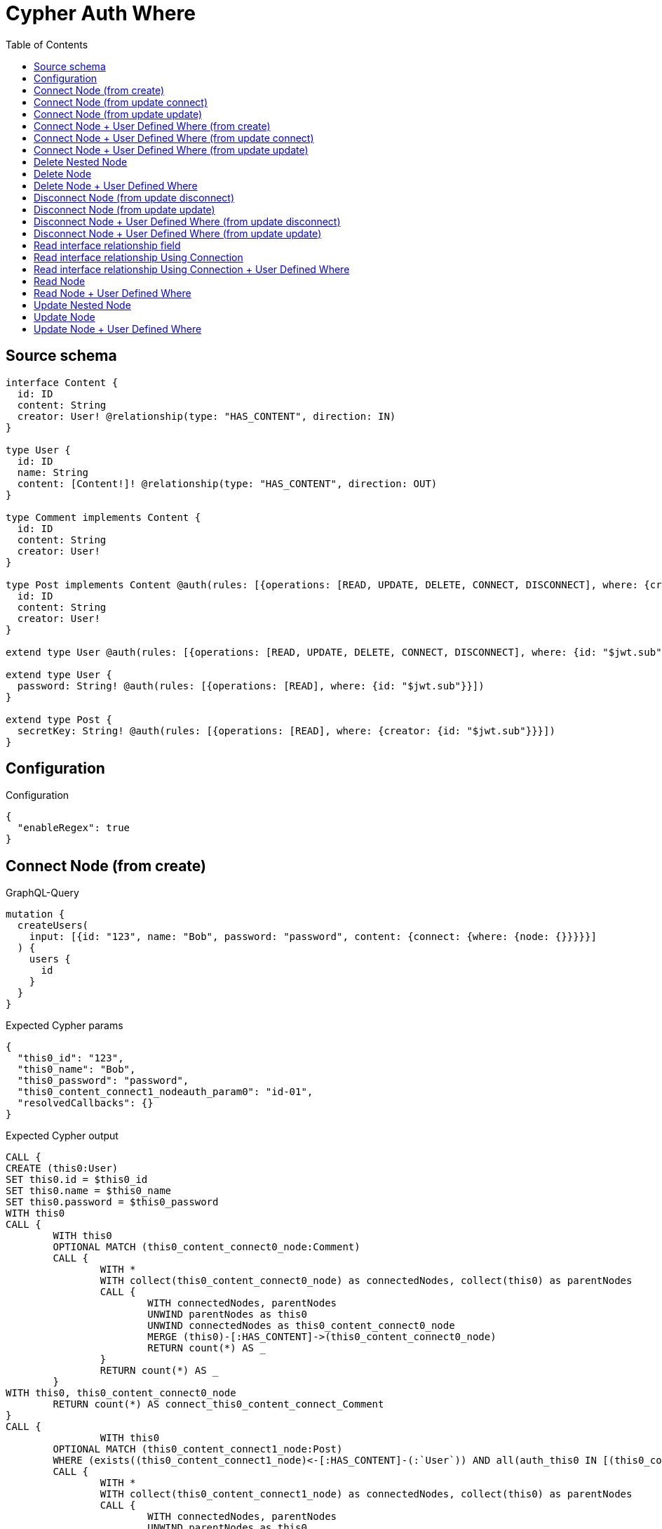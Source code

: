 :toc:

= Cypher Auth Where

== Source schema

[source,graphql,schema=true]
----
interface Content {
  id: ID
  content: String
  creator: User! @relationship(type: "HAS_CONTENT", direction: IN)
}

type User {
  id: ID
  name: String
  content: [Content!]! @relationship(type: "HAS_CONTENT", direction: OUT)
}

type Comment implements Content {
  id: ID
  content: String
  creator: User!
}

type Post implements Content @auth(rules: [{operations: [READ, UPDATE, DELETE, CONNECT, DISCONNECT], where: {creator: {id: "$jwt.sub"}}}]) {
  id: ID
  content: String
  creator: User!
}

extend type User @auth(rules: [{operations: [READ, UPDATE, DELETE, CONNECT, DISCONNECT], where: {id: "$jwt.sub"}}])

extend type User {
  password: String! @auth(rules: [{operations: [READ], where: {id: "$jwt.sub"}}])
}

extend type Post {
  secretKey: String! @auth(rules: [{operations: [READ], where: {creator: {id: "$jwt.sub"}}}])
}
----

== Configuration

.Configuration
[source,json,schema-config=true]
----
{
  "enableRegex": true
}
----
== Connect Node (from create)

.GraphQL-Query
[source,graphql]
----
mutation {
  createUsers(
    input: [{id: "123", name: "Bob", password: "password", content: {connect: {where: {node: {}}}}}]
  ) {
    users {
      id
    }
  }
}
----

.Expected Cypher params
[source,json]
----
{
  "this0_id": "123",
  "this0_name": "Bob",
  "this0_password": "password",
  "this0_content_connect1_nodeauth_param0": "id-01",
  "resolvedCallbacks": {}
}
----

.Expected Cypher output
[source,cypher]
----
CALL {
CREATE (this0:User)
SET this0.id = $this0_id
SET this0.name = $this0_name
SET this0.password = $this0_password
WITH this0
CALL {
	WITH this0
	OPTIONAL MATCH (this0_content_connect0_node:Comment)
	CALL {
		WITH *
		WITH collect(this0_content_connect0_node) as connectedNodes, collect(this0) as parentNodes
		CALL {
			WITH connectedNodes, parentNodes
			UNWIND parentNodes as this0
			UNWIND connectedNodes as this0_content_connect0_node
			MERGE (this0)-[:HAS_CONTENT]->(this0_content_connect0_node)
			RETURN count(*) AS _
		}
		RETURN count(*) AS _
	}
WITH this0, this0_content_connect0_node
	RETURN count(*) AS connect_this0_content_connect_Comment
}
CALL {
		WITH this0
	OPTIONAL MATCH (this0_content_connect1_node:Post)
	WHERE (exists((this0_content_connect1_node)<-[:HAS_CONTENT]-(:`User`)) AND all(auth_this0 IN [(this0_content_connect1_node)<-[:HAS_CONTENT]-(auth_this0:`User`) | auth_this0] WHERE (auth_this0.id IS NOT NULL AND auth_this0.id = $this0_content_connect1_nodeauth_param0)))
	CALL {
		WITH *
		WITH collect(this0_content_connect1_node) as connectedNodes, collect(this0) as parentNodes
		CALL {
			WITH connectedNodes, parentNodes
			UNWIND parentNodes as this0
			UNWIND connectedNodes as this0_content_connect1_node
			MERGE (this0)-[:HAS_CONTENT]->(this0_content_connect1_node)
			RETURN count(*) AS _
		}
		RETURN count(*) AS _
	}
WITH this0, this0_content_connect1_node
	RETURN count(*) AS connect_this0_content_connect_Post
}
RETURN this0
}


RETURN [
this0 { .id }] AS data
----

'''

== Connect Node (from update connect)

.GraphQL-Query
[source,graphql]
----
mutation {
  updateUsers(connect: {content: {where: {node: {}}}}) {
    users {
      id
    }
  }
}
----

.Expected Cypher params
[source,json]
----
{
  "auth_param0": "id-01",
  "thisauth_param0": "id-01",
  "this_connect_content1_nodeauth_param0": "id-01",
  "resolvedCallbacks": {}
}
----

.Expected Cypher output
[source,cypher]
----
MATCH (this:`User`)
WHERE (this.id IS NOT NULL AND this.id = $auth_param0)
WITH this
WHERE (this.id IS NOT NULL AND this.id = $thisauth_param0)
WITH this
CALL {
	WITH this
	OPTIONAL MATCH (this_connect_content0_node:Comment)
	CALL {
		WITH *
		WITH collect(this_connect_content0_node) as connectedNodes, collect(this) as parentNodes
		CALL {
			WITH connectedNodes, parentNodes
			UNWIND parentNodes as this
			UNWIND connectedNodes as this_connect_content0_node
			MERGE (this)-[:HAS_CONTENT]->(this_connect_content0_node)
			RETURN count(*) AS _
		}
		RETURN count(*) AS _
	}
WITH this, this_connect_content0_node
	RETURN count(*) AS connect_this_connect_content_Comment
}
CALL {
		WITH this
	OPTIONAL MATCH (this_connect_content1_node:Post)
	WHERE (exists((this_connect_content1_node)<-[:HAS_CONTENT]-(:`User`)) AND all(auth_this0 IN [(this_connect_content1_node)<-[:HAS_CONTENT]-(auth_this0:`User`) | auth_this0] WHERE (auth_this0.id IS NOT NULL AND auth_this0.id = $this_connect_content1_nodeauth_param0)))
	CALL {
		WITH *
		WITH collect(this_connect_content1_node) as connectedNodes, collect(this) as parentNodes
		CALL {
			WITH connectedNodes, parentNodes
			UNWIND parentNodes as this
			UNWIND connectedNodes as this_connect_content1_node
			MERGE (this)-[:HAS_CONTENT]->(this_connect_content1_node)
			RETURN count(*) AS _
		}
		RETURN count(*) AS _
	}
WITH this, this_connect_content1_node
	RETURN count(*) AS connect_this_connect_content_Post
}
WITH *
RETURN collect(DISTINCT this { .id }) AS data
----

'''

== Connect Node (from update update)

.GraphQL-Query
[source,graphql]
----
mutation {
  updateUsers(update: {content: {connect: {where: {node: {}}}}}) {
    users {
      id
    }
  }
}
----

.Expected Cypher params
[source,json]
----
{
  "auth_param0": "id-01",
  "thisauth_param0": "id-01",
  "this_content0_connect0_nodeauth_param0": "id-01",
  "resolvedCallbacks": {}
}
----

.Expected Cypher output
[source,cypher]
----
MATCH (this:`User`)
WHERE (this.id IS NOT NULL AND this.id = $auth_param0)


WITH this
CALL {
	 WITH this
	
WITH this
WHERE (this.id IS NOT NULL AND this.id = $thisauth_param0)
WITH this
CALL {
	WITH this
	OPTIONAL MATCH (this_content0_connect0_node:Comment)
	CALL {
		WITH *
		WITH collect(this_content0_connect0_node) as connectedNodes, collect(this) as parentNodes
		CALL {
			WITH connectedNodes, parentNodes
			UNWIND parentNodes as this
			UNWIND connectedNodes as this_content0_connect0_node
			MERGE (this)-[:HAS_CONTENT]->(this_content0_connect0_node)
			RETURN count(*) AS _
		}
		RETURN count(*) AS _
	}
WITH this, this_content0_connect0_node
	RETURN count(*) AS connect_this_content0_connect_Comment
}
RETURN count(*) AS update_this_Comment
}

CALL {
	 WITH this
	WITH this
WHERE (this.id IS NOT NULL AND this.id = $thisauth_param0)
WITH this
CALL {
	WITH this
	OPTIONAL MATCH (this_content0_connect0_node:Post)
	WHERE (exists((this_content0_connect0_node)<-[:HAS_CONTENT]-(:`User`)) AND all(auth_this0 IN [(this_content0_connect0_node)<-[:HAS_CONTENT]-(auth_this0:`User`) | auth_this0] WHERE (auth_this0.id IS NOT NULL AND auth_this0.id = $this_content0_connect0_nodeauth_param0)))
	CALL {
		WITH *
		WITH collect(this_content0_connect0_node) as connectedNodes, collect(this) as parentNodes
		CALL {
			WITH connectedNodes, parentNodes
			UNWIND parentNodes as this
			UNWIND connectedNodes as this_content0_connect0_node
			MERGE (this)-[:HAS_CONTENT]->(this_content0_connect0_node)
			RETURN count(*) AS _
		}
		RETURN count(*) AS _
	}
WITH this, this_content0_connect0_node
	RETURN count(*) AS connect_this_content0_connect_Post
}
RETURN count(*) AS update_this_Post
}


RETURN collect(DISTINCT this { .id }) AS data
----

'''

== Connect Node + User Defined Where (from create)

.GraphQL-Query
[source,graphql]
----
mutation {
  createUsers(
    input: [{id: "123", name: "Bob", password: "password", content: {connect: {where: {node: {id: "post-id"}}}}}]
  ) {
    users {
      id
    }
  }
}
----

.Expected Cypher params
[source,json]
----
{
  "this0_id": "123",
  "this0_name": "Bob",
  "this0_password": "password",
  "this0_content_connect0_node_param0": "post-id",
  "this0_content_connect1_node_param0": "post-id",
  "this0_content_connect1_nodeauth_param0": "id-01",
  "resolvedCallbacks": {}
}
----

.Expected Cypher output
[source,cypher]
----
CALL {
CREATE (this0:User)
SET this0.id = $this0_id
SET this0.name = $this0_name
SET this0.password = $this0_password
WITH this0
CALL {
	WITH this0
	OPTIONAL MATCH (this0_content_connect0_node:Comment)
	WHERE this0_content_connect0_node.id = $this0_content_connect0_node_param0
	CALL {
		WITH *
		WITH collect(this0_content_connect0_node) as connectedNodes, collect(this0) as parentNodes
		CALL {
			WITH connectedNodes, parentNodes
			UNWIND parentNodes as this0
			UNWIND connectedNodes as this0_content_connect0_node
			MERGE (this0)-[:HAS_CONTENT]->(this0_content_connect0_node)
			RETURN count(*) AS _
		}
		RETURN count(*) AS _
	}
WITH this0, this0_content_connect0_node
	RETURN count(*) AS connect_this0_content_connect_Comment
}
CALL {
		WITH this0
	OPTIONAL MATCH (this0_content_connect1_node:Post)
	WHERE this0_content_connect1_node.id = $this0_content_connect1_node_param0 AND (exists((this0_content_connect1_node)<-[:HAS_CONTENT]-(:`User`)) AND all(auth_this0 IN [(this0_content_connect1_node)<-[:HAS_CONTENT]-(auth_this0:`User`) | auth_this0] WHERE (auth_this0.id IS NOT NULL AND auth_this0.id = $this0_content_connect1_nodeauth_param0)))
	CALL {
		WITH *
		WITH collect(this0_content_connect1_node) as connectedNodes, collect(this0) as parentNodes
		CALL {
			WITH connectedNodes, parentNodes
			UNWIND parentNodes as this0
			UNWIND connectedNodes as this0_content_connect1_node
			MERGE (this0)-[:HAS_CONTENT]->(this0_content_connect1_node)
			RETURN count(*) AS _
		}
		RETURN count(*) AS _
	}
WITH this0, this0_content_connect1_node
	RETURN count(*) AS connect_this0_content_connect_Post
}
RETURN this0
}


RETURN [
this0 { .id }] AS data
----

'''

== Connect Node + User Defined Where (from update connect)

.GraphQL-Query
[source,graphql]
----
mutation {
  updateUsers(connect: {content: {where: {node: {id: "some-id"}}}}) {
    users {
      id
    }
  }
}
----

.Expected Cypher params
[source,json]
----
{
  "auth_param0": "id-01",
  "thisauth_param0": "id-01",
  "this_connect_content0_node_param0": "some-id",
  "this_connect_content1_node_param0": "some-id",
  "this_connect_content1_nodeauth_param0": "id-01",
  "resolvedCallbacks": {}
}
----

.Expected Cypher output
[source,cypher]
----
MATCH (this:`User`)
WHERE (this.id IS NOT NULL AND this.id = $auth_param0)
WITH this
WHERE (this.id IS NOT NULL AND this.id = $thisauth_param0)
WITH this
CALL {
	WITH this
	OPTIONAL MATCH (this_connect_content0_node:Comment)
	WHERE this_connect_content0_node.id = $this_connect_content0_node_param0
	CALL {
		WITH *
		WITH collect(this_connect_content0_node) as connectedNodes, collect(this) as parentNodes
		CALL {
			WITH connectedNodes, parentNodes
			UNWIND parentNodes as this
			UNWIND connectedNodes as this_connect_content0_node
			MERGE (this)-[:HAS_CONTENT]->(this_connect_content0_node)
			RETURN count(*) AS _
		}
		RETURN count(*) AS _
	}
WITH this, this_connect_content0_node
	RETURN count(*) AS connect_this_connect_content_Comment
}
CALL {
		WITH this
	OPTIONAL MATCH (this_connect_content1_node:Post)
	WHERE this_connect_content1_node.id = $this_connect_content1_node_param0 AND (exists((this_connect_content1_node)<-[:HAS_CONTENT]-(:`User`)) AND all(auth_this0 IN [(this_connect_content1_node)<-[:HAS_CONTENT]-(auth_this0:`User`) | auth_this0] WHERE (auth_this0.id IS NOT NULL AND auth_this0.id = $this_connect_content1_nodeauth_param0)))
	CALL {
		WITH *
		WITH collect(this_connect_content1_node) as connectedNodes, collect(this) as parentNodes
		CALL {
			WITH connectedNodes, parentNodes
			UNWIND parentNodes as this
			UNWIND connectedNodes as this_connect_content1_node
			MERGE (this)-[:HAS_CONTENT]->(this_connect_content1_node)
			RETURN count(*) AS _
		}
		RETURN count(*) AS _
	}
WITH this, this_connect_content1_node
	RETURN count(*) AS connect_this_connect_content_Post
}
WITH *
RETURN collect(DISTINCT this { .id }) AS data
----

'''

== Connect Node + User Defined Where (from update update)

.GraphQL-Query
[source,graphql]
----
mutation {
  updateUsers(update: {content: {connect: {where: {node: {id: "new-id"}}}}}) {
    users {
      id
    }
  }
}
----

.Expected Cypher params
[source,json]
----
{
  "auth_param0": "id-01",
  "thisauth_param0": "id-01",
  "this_content0_connect0_node_param0": "new-id",
  "this_content0_connect0_nodeauth_param0": "id-01",
  "resolvedCallbacks": {}
}
----

.Expected Cypher output
[source,cypher]
----
MATCH (this:`User`)
WHERE (this.id IS NOT NULL AND this.id = $auth_param0)


WITH this
CALL {
	 WITH this
	
WITH this
WHERE (this.id IS NOT NULL AND this.id = $thisauth_param0)
WITH this
CALL {
	WITH this
	OPTIONAL MATCH (this_content0_connect0_node:Comment)
	WHERE this_content0_connect0_node.id = $this_content0_connect0_node_param0
	CALL {
		WITH *
		WITH collect(this_content0_connect0_node) as connectedNodes, collect(this) as parentNodes
		CALL {
			WITH connectedNodes, parentNodes
			UNWIND parentNodes as this
			UNWIND connectedNodes as this_content0_connect0_node
			MERGE (this)-[:HAS_CONTENT]->(this_content0_connect0_node)
			RETURN count(*) AS _
		}
		RETURN count(*) AS _
	}
WITH this, this_content0_connect0_node
	RETURN count(*) AS connect_this_content0_connect_Comment
}
RETURN count(*) AS update_this_Comment
}

CALL {
	 WITH this
	WITH this
WHERE (this.id IS NOT NULL AND this.id = $thisauth_param0)
WITH this
CALL {
	WITH this
	OPTIONAL MATCH (this_content0_connect0_node:Post)
	WHERE this_content0_connect0_node.id = $this_content0_connect0_node_param0 AND (exists((this_content0_connect0_node)<-[:HAS_CONTENT]-(:`User`)) AND all(auth_this0 IN [(this_content0_connect0_node)<-[:HAS_CONTENT]-(auth_this0:`User`) | auth_this0] WHERE (auth_this0.id IS NOT NULL AND auth_this0.id = $this_content0_connect0_nodeauth_param0)))
	CALL {
		WITH *
		WITH collect(this_content0_connect0_node) as connectedNodes, collect(this) as parentNodes
		CALL {
			WITH connectedNodes, parentNodes
			UNWIND parentNodes as this
			UNWIND connectedNodes as this_content0_connect0_node
			MERGE (this)-[:HAS_CONTENT]->(this_content0_connect0_node)
			RETURN count(*) AS _
		}
		RETURN count(*) AS _
	}
WITH this, this_content0_connect0_node
	RETURN count(*) AS connect_this_content0_connect_Post
}
RETURN count(*) AS update_this_Post
}


RETURN collect(DISTINCT this { .id }) AS data
----

'''

== Delete Nested Node

.GraphQL-Query
[source,graphql]
----
mutation {
  deleteUsers(delete: {content: {where: {}}}) {
    nodesDeleted
  }
}
----

.Expected Cypher params
[source,json]
----
{
  "auth_param0": "id-01",
  "this_content_Post0auth_param0": "id-01"
}
----

.Expected Cypher output
[source,cypher]
----
MATCH (this:`User`)
WHERE (this.id IS NOT NULL AND this.id = $auth_param0)
WITH this
OPTIONAL MATCH (this)-[this_content_Comment0_relationship:HAS_CONTENT]->(this_content_Comment0:Comment)
WITH this, collect(DISTINCT this_content_Comment0) AS this_content_Comment0_to_delete
CALL {
	WITH this_content_Comment0_to_delete
	UNWIND this_content_Comment0_to_delete AS x
	DETACH DELETE x
	RETURN count(*) AS _
}
WITH this
OPTIONAL MATCH (this)-[this_content_Post0_relationship:HAS_CONTENT]->(this_content_Post0:Post)
WHERE (exists((this_content_Post0)<-[:HAS_CONTENT]-(:`User`)) AND all(auth_this0 IN [(this_content_Post0)<-[:HAS_CONTENT]-(auth_this0:`User`) | auth_this0] WHERE (auth_this0.id IS NOT NULL AND auth_this0.id = $this_content_Post0auth_param0)))
WITH this, collect(DISTINCT this_content_Post0) AS this_content_Post0_to_delete
CALL {
	WITH this_content_Post0_to_delete
	UNWIND this_content_Post0_to_delete AS x
	DETACH DELETE x
	RETURN count(*) AS _
}
DETACH DELETE this
----

'''

== Delete Node

.GraphQL-Query
[source,graphql]
----
mutation {
  deletePosts {
    nodesDeleted
  }
}
----

.Expected Cypher params
[source,json]
----
{
  "auth_param0": "id-01"
}
----

.Expected Cypher output
[source,cypher]
----
MATCH (this:`Post`)
WHERE (exists((this)<-[:HAS_CONTENT]-(:`User`)) AND all(auth_this0 IN [(this)<-[:HAS_CONTENT]-(auth_this0:`User`) | auth_this0] WHERE (auth_this0.id IS NOT NULL AND auth_this0.id = $auth_param0)))
DETACH DELETE this
----

'''

== Delete Node + User Defined Where

.GraphQL-Query
[source,graphql]
----
mutation {
  deletePosts(where: {content: "Bob"}) {
    nodesDeleted
  }
}
----

.Expected Cypher params
[source,json]
----
{
  "param0": "Bob",
  "auth_param0": "id-01"
}
----

.Expected Cypher output
[source,cypher]
----
MATCH (this:`Post`)
WHERE (this.content = $param0 AND (exists((this)<-[:HAS_CONTENT]-(:`User`)) AND all(auth_this0 IN [(this)<-[:HAS_CONTENT]-(auth_this0:`User`) | auth_this0] WHERE (auth_this0.id IS NOT NULL AND auth_this0.id = $auth_param0))))
DETACH DELETE this
----

'''

== Disconnect Node (from update disconnect)

.GraphQL-Query
[source,graphql]
----
mutation {
  updateUsers(disconnect: {content: {where: {}}}) {
    users {
      id
    }
  }
}
----

.Expected Cypher params
[source,json]
----
{
  "auth_param0": "id-01",
  "thisauth_param0": "id-01",
  "this_disconnect_content0auth_param0": "id-01",
  "updateUsers": {
    "args": {
      "disconnect": {
        "content": [
          {
            "where": {}
          }
        ]
      }
    }
  },
  "resolvedCallbacks": {}
}
----

.Expected Cypher output
[source,cypher]
----
MATCH (this:`User`)
WHERE (this.id IS NOT NULL AND this.id = $auth_param0)
WITH this
WHERE (this.id IS NOT NULL AND this.id = $thisauth_param0)
WITH this
CALL {
WITH this
OPTIONAL MATCH (this)-[this_disconnect_content0_rel:HAS_CONTENT]->(this_disconnect_content0:Comment)
CALL {
	WITH this_disconnect_content0, this_disconnect_content0_rel, this
	WITH collect(this_disconnect_content0) as this_disconnect_content0, this_disconnect_content0_rel, this
	UNWIND this_disconnect_content0 as x
	DELETE this_disconnect_content0_rel
	RETURN count(*) AS _
}
RETURN count(*) AS disconnect_this_disconnect_content_Comment
}
CALL {
	WITH this
OPTIONAL MATCH (this)-[this_disconnect_content0_rel:HAS_CONTENT]->(this_disconnect_content0:Post)
WHERE (exists((this_disconnect_content0)<-[:HAS_CONTENT]-(:`User`)) AND all(auth_this0 IN [(this_disconnect_content0)<-[:HAS_CONTENT]-(auth_this0:`User`) | auth_this0] WHERE (auth_this0.id IS NOT NULL AND auth_this0.id = $this_disconnect_content0auth_param0)))
CALL {
	WITH this_disconnect_content0, this_disconnect_content0_rel, this
	WITH collect(this_disconnect_content0) as this_disconnect_content0, this_disconnect_content0_rel, this
	UNWIND this_disconnect_content0 as x
	DELETE this_disconnect_content0_rel
	RETURN count(*) AS _
}
RETURN count(*) AS disconnect_this_disconnect_content_Post
}
WITH *
RETURN collect(DISTINCT this { .id }) AS data
----

'''

== Disconnect Node (from update update)

.GraphQL-Query
[source,graphql]
----
mutation {
  updateUsers(update: {content: {disconnect: {where: {}}}}) {
    users {
      id
    }
  }
}
----

.Expected Cypher params
[source,json]
----
{
  "auth_param0": "id-01",
  "thisauth_param0": "id-01",
  "this_content0_disconnect0auth_param0": "id-01",
  "resolvedCallbacks": {}
}
----

.Expected Cypher output
[source,cypher]
----
MATCH (this:`User`)
WHERE (this.id IS NOT NULL AND this.id = $auth_param0)


WITH this
CALL {
	 WITH this
	
WITH this
WHERE (this.id IS NOT NULL AND this.id = $thisauth_param0)
WITH this
CALL {
WITH this
OPTIONAL MATCH (this)-[this_content0_disconnect0_rel:HAS_CONTENT]->(this_content0_disconnect0:Comment)
CALL {
	WITH this_content0_disconnect0, this_content0_disconnect0_rel, this
	WITH collect(this_content0_disconnect0) as this_content0_disconnect0, this_content0_disconnect0_rel, this
	UNWIND this_content0_disconnect0 as x
	DELETE this_content0_disconnect0_rel
	RETURN count(*) AS _
}
RETURN count(*) AS disconnect_this_content0_disconnect_Comment
}
RETURN count(*) AS update_this_Comment
}

CALL {
	 WITH this
	WITH this
WHERE (this.id IS NOT NULL AND this.id = $thisauth_param0)
WITH this
CALL {
WITH this
OPTIONAL MATCH (this)-[this_content0_disconnect0_rel:HAS_CONTENT]->(this_content0_disconnect0:Post)
WHERE (exists((this_content0_disconnect0)<-[:HAS_CONTENT]-(:`User`)) AND all(auth_this0 IN [(this_content0_disconnect0)<-[:HAS_CONTENT]-(auth_this0:`User`) | auth_this0] WHERE (auth_this0.id IS NOT NULL AND auth_this0.id = $this_content0_disconnect0auth_param0)))
CALL {
	WITH this_content0_disconnect0, this_content0_disconnect0_rel, this
	WITH collect(this_content0_disconnect0) as this_content0_disconnect0, this_content0_disconnect0_rel, this
	UNWIND this_content0_disconnect0 as x
	DELETE this_content0_disconnect0_rel
	RETURN count(*) AS _
}
RETURN count(*) AS disconnect_this_content0_disconnect_Post
}
RETURN count(*) AS update_this_Post
}


RETURN collect(DISTINCT this { .id }) AS data
----

'''

== Disconnect Node + User Defined Where (from update disconnect)

.GraphQL-Query
[source,graphql]
----
mutation {
  updateUsers(disconnect: {content: {where: {node: {id: "some-id"}}}}) {
    users {
      id
    }
  }
}
----

.Expected Cypher params
[source,json]
----
{
  "auth_param0": "id-01",
  "thisauth_param0": "id-01",
  "updateUsers_args_disconnect_content0_where_Commentparam0": "some-id",
  "updateUsers_args_disconnect_content0_where_Postparam0": "some-id",
  "this_disconnect_content0auth_param0": "id-01",
  "updateUsers": {
    "args": {
      "disconnect": {
        "content": [
          {
            "where": {
              "node": {
                "id": "some-id"
              }
            }
          }
        ]
      }
    }
  },
  "resolvedCallbacks": {}
}
----

.Expected Cypher output
[source,cypher]
----
MATCH (this:`User`)
WHERE (this.id IS NOT NULL AND this.id = $auth_param0)
WITH this
WHERE (this.id IS NOT NULL AND this.id = $thisauth_param0)
WITH this
CALL {
WITH this
OPTIONAL MATCH (this)-[this_disconnect_content0_rel:HAS_CONTENT]->(this_disconnect_content0:Comment)
WHERE this_disconnect_content0.id = $updateUsers_args_disconnect_content0_where_Commentparam0
CALL {
	WITH this_disconnect_content0, this_disconnect_content0_rel, this
	WITH collect(this_disconnect_content0) as this_disconnect_content0, this_disconnect_content0_rel, this
	UNWIND this_disconnect_content0 as x
	DELETE this_disconnect_content0_rel
	RETURN count(*) AS _
}
RETURN count(*) AS disconnect_this_disconnect_content_Comment
}
CALL {
	WITH this
OPTIONAL MATCH (this)-[this_disconnect_content0_rel:HAS_CONTENT]->(this_disconnect_content0:Post)
WHERE this_disconnect_content0.id = $updateUsers_args_disconnect_content0_where_Postparam0 AND (exists((this_disconnect_content0)<-[:HAS_CONTENT]-(:`User`)) AND all(auth_this0 IN [(this_disconnect_content0)<-[:HAS_CONTENT]-(auth_this0:`User`) | auth_this0] WHERE (auth_this0.id IS NOT NULL AND auth_this0.id = $this_disconnect_content0auth_param0)))
CALL {
	WITH this_disconnect_content0, this_disconnect_content0_rel, this
	WITH collect(this_disconnect_content0) as this_disconnect_content0, this_disconnect_content0_rel, this
	UNWIND this_disconnect_content0 as x
	DELETE this_disconnect_content0_rel
	RETURN count(*) AS _
}
RETURN count(*) AS disconnect_this_disconnect_content_Post
}
WITH *
RETURN collect(DISTINCT this { .id }) AS data
----

'''

== Disconnect Node + User Defined Where (from update update)

.GraphQL-Query
[source,graphql]
----
mutation {
  updateUsers(update: {content: [{disconnect: {where: {node: {id: "new-id"}}}}]}) {
    users {
      id
    }
  }
}
----

.Expected Cypher params
[source,json]
----
{
  "auth_param0": "id-01",
  "thisauth_param0": "id-01",
  "updateUsers_args_update_content0_disconnect0_where_Commentparam0": "new-id",
  "updateUsers_args_update_content0_disconnect0_where_Postparam0": "new-id",
  "this_content0_disconnect0auth_param0": "id-01",
  "updateUsers": {
    "args": {
      "update": {
        "content": [
          {
            "disconnect": [
              {
                "where": {
                  "node": {
                    "id": "new-id"
                  }
                }
              }
            ]
          }
        ]
      }
    }
  },
  "resolvedCallbacks": {}
}
----

.Expected Cypher output
[source,cypher]
----
MATCH (this:`User`)
WHERE (this.id IS NOT NULL AND this.id = $auth_param0)


WITH this
CALL {
	 WITH this
	
WITH this
WHERE (this.id IS NOT NULL AND this.id = $thisauth_param0)
WITH this
CALL {
WITH this
OPTIONAL MATCH (this)-[this_content0_disconnect0_rel:HAS_CONTENT]->(this_content0_disconnect0:Comment)
WHERE this_content0_disconnect0.id = $updateUsers_args_update_content0_disconnect0_where_Commentparam0
CALL {
	WITH this_content0_disconnect0, this_content0_disconnect0_rel, this
	WITH collect(this_content0_disconnect0) as this_content0_disconnect0, this_content0_disconnect0_rel, this
	UNWIND this_content0_disconnect0 as x
	DELETE this_content0_disconnect0_rel
	RETURN count(*) AS _
}
RETURN count(*) AS disconnect_this_content0_disconnect_Comment
}
RETURN count(*) AS update_this_Comment
}

CALL {
	 WITH this
	WITH this
WHERE (this.id IS NOT NULL AND this.id = $thisauth_param0)
WITH this
CALL {
WITH this
OPTIONAL MATCH (this)-[this_content0_disconnect0_rel:HAS_CONTENT]->(this_content0_disconnect0:Post)
WHERE this_content0_disconnect0.id = $updateUsers_args_update_content0_disconnect0_where_Postparam0 AND (exists((this_content0_disconnect0)<-[:HAS_CONTENT]-(:`User`)) AND all(auth_this0 IN [(this_content0_disconnect0)<-[:HAS_CONTENT]-(auth_this0:`User`) | auth_this0] WHERE (auth_this0.id IS NOT NULL AND auth_this0.id = $this_content0_disconnect0auth_param0)))
CALL {
	WITH this_content0_disconnect0, this_content0_disconnect0_rel, this
	WITH collect(this_content0_disconnect0) as this_content0_disconnect0, this_content0_disconnect0_rel, this
	UNWIND this_content0_disconnect0 as x
	DELETE this_content0_disconnect0_rel
	RETURN count(*) AS _
}
RETURN count(*) AS disconnect_this_content0_disconnect_Post
}
RETURN count(*) AS update_this_Post
}


RETURN collect(DISTINCT this { .id }) AS data
----

'''

== Read interface relationship field

.GraphQL-Query
[source,graphql]
----
{
  users {
    id
    content {
      ... on Post {
        id
      }
    }
  }
}
----

.Expected Cypher params
[source,json]
----
{
  "auth_param0": "id-01",
  "param1": "id-01"
}
----

.Expected Cypher output
[source,cypher]
----
MATCH (this:`User`)
WHERE (this.id IS NOT NULL AND this.id = $auth_param0)

WITH *
CALL {
WITH *
CALL {
    WITH this
    MATCH (this)-[this0:HAS_CONTENT]->(this_Comment:`Comment`)
    
    RETURN { __resolveType: "Comment" } AS this_content
    UNION
    WITH this
    MATCH (this)-[this1:HAS_CONTENT]->(this_Post:`Post`)
    WHERE (exists((this_Post)<-[:HAS_CONTENT]-(:`User`)) AND all(this2 IN [(this_Post)<-[:HAS_CONTENT]-(this2:`User`) | this2] WHERE (this2.id IS NOT NULL AND this2.id = $param1)))
    
    RETURN { __resolveType: "Post", id: this_Post.id } AS this_content
}
RETURN collect(this_content) AS this_content
}
RETURN this { .id, content: this_content } AS this
----

'''

== Read interface relationship Using Connection

.GraphQL-Query
[source,graphql]
----
{
  users {
    id
    contentConnection {
      edges {
        node {
          ... on Post {
            id
          }
        }
      }
    }
  }
}
----

.Expected Cypher params
[source,json]
----
{
  "auth_param0": "id-01",
  "this_connection_contentConnectionparam0": "id-01"
}
----

.Expected Cypher output
[source,cypher]
----
MATCH (this:`User`)
WHERE (this.id IS NOT NULL AND this.id = $auth_param0)

CALL {
    WITH this
    CALL {
        WITH this
        MATCH (this)-[this_connection_contentConnectionthis0:HAS_CONTENT]->(this_Comment:`Comment`)
        WITH { node: { __resolveType: "Comment" } } AS edge
        RETURN edge
        UNION
        WITH this
        MATCH (this)-[this_connection_contentConnectionthis1:HAS_CONTENT]->(this_Post:`Post`)
        WHERE (exists((this_Post)<-[:HAS_CONTENT]-(:`User`)) AND all(this_connection_contentConnectionthis2 IN [(this_Post)<-[:HAS_CONTENT]-(this_connection_contentConnectionthis2:`User`) | this_connection_contentConnectionthis2] WHERE (this_connection_contentConnectionthis2.id IS NOT NULL AND this_connection_contentConnectionthis2.id = $this_connection_contentConnectionparam0)))
        WITH { node: { __resolveType: "Post", id: this_Post.id } } AS edge
        RETURN edge
    }
    WITH collect(edge) AS edges
    WITH edges, size(edges) AS totalCount
    RETURN { edges: edges, totalCount: totalCount } AS this_contentConnection
}
RETURN this { .id, contentConnection: this_contentConnection } AS this
----

'''

== Read interface relationship Using Connection + User Defined Where

.GraphQL-Query
[source,graphql]
----
{
  users {
    id
    contentConnection(where: {node: {id: "some-id"}}) {
      edges {
        node {
          ... on Post {
            id
          }
        }
      }
    }
  }
}
----

.Expected Cypher params
[source,json]
----
{
  "auth_param0": "id-01",
  "this_connection_contentConnectionparam0": "some-id",
  "this_connection_contentConnectionparam1": "some-id",
  "this_connection_contentConnectionparam2": "id-01"
}
----

.Expected Cypher output
[source,cypher]
----
MATCH (this:`User`)
WHERE (this.id IS NOT NULL AND this.id = $auth_param0)

CALL {
    WITH this
    CALL {
        WITH this
        MATCH (this)-[this_connection_contentConnectionthis0:HAS_CONTENT]->(this_Comment:`Comment`)
        WHERE this_Comment.id = $this_connection_contentConnectionparam0
        WITH { node: { __resolveType: "Comment" } } AS edge
        RETURN edge
        UNION
        WITH this
        MATCH (this)-[this_connection_contentConnectionthis1:HAS_CONTENT]->(this_Post:`Post`)
        WHERE (this_Post.id = $this_connection_contentConnectionparam1 AND (exists((this_Post)<-[:HAS_CONTENT]-(:`User`)) AND all(this_connection_contentConnectionthis2 IN [(this_Post)<-[:HAS_CONTENT]-(this_connection_contentConnectionthis2:`User`) | this_connection_contentConnectionthis2] WHERE (this_connection_contentConnectionthis2.id IS NOT NULL AND this_connection_contentConnectionthis2.id = $this_connection_contentConnectionparam2))))
        WITH { node: { __resolveType: "Post", id: this_Post.id } } AS edge
        RETURN edge
    }
    WITH collect(edge) AS edges
    WITH edges, size(edges) AS totalCount
    RETURN { edges: edges, totalCount: totalCount } AS this_contentConnection
}
RETURN this { .id, contentConnection: this_contentConnection } AS this
----

'''

== Read Node

.GraphQL-Query
[source,graphql]
----
{
  posts {
    id
  }
}
----

.Expected Cypher params
[source,json]
----
{
  "auth_param0": "id-01"
}
----

.Expected Cypher output
[source,cypher]
----
MATCH (this:`Post`)
WHERE (exists((this)<-[:HAS_CONTENT]-(:`User`)) AND all(auth_this0 IN [(this)<-[:HAS_CONTENT]-(auth_this0:`User`) | auth_this0] WHERE (auth_this0.id IS NOT NULL AND auth_this0.id = $auth_param0)))


RETURN this { .id } AS this
----

'''

== Read Node + User Defined Where

.GraphQL-Query
[source,graphql]
----
{
  posts(where: {content: "bob"}) {
    id
  }
}
----

.Expected Cypher params
[source,json]
----
{
  "param0": "bob",
  "auth_param0": "id-01"
}
----

.Expected Cypher output
[source,cypher]
----
MATCH (this:`Post`)
WHERE (this.content = $param0 AND (exists((this)<-[:HAS_CONTENT]-(:`User`)) AND all(auth_this0 IN [(this)<-[:HAS_CONTENT]-(auth_this0:`User`) | auth_this0] WHERE (auth_this0.id IS NOT NULL AND auth_this0.id = $auth_param0))))


RETURN this { .id } AS this
----

'''

== Update Nested Node

.GraphQL-Query
[source,graphql]
----
mutation {
  updateUsers(update: {content: {update: {node: {id: "new-id"}}}}) {
    users {
      id
    }
  }
}
----

.Expected Cypher params
[source,json]
----
{
  "auth_param0": "id-01",
  "this_update_content0_id": "new-id",
  "auth": {
    "isAuthenticated": true,
    "roles": [
      "admin"
    ],
    "jwt": {
      "roles": [
        "admin"
      ],
      "sub": "id-01"
    }
  },
  "this_content0auth_param0": "id-01",
  "updateUsers": {
    "args": {
      "update": {
        "content": [
          {
            "update": {
              "node": {
                "id": "new-id"
              }
            }
          }
        ]
      }
    }
  },
  "resolvedCallbacks": {}
}
----

.Expected Cypher output
[source,cypher]
----
MATCH (this:`User`)
WHERE (this.id IS NOT NULL AND this.id = $auth_param0)


WITH this
CALL {
	 WITH this
	
WITH this
OPTIONAL MATCH (this)-[this_has_content0_relationship:HAS_CONTENT]->(this_content0:Comment)
CALL apoc.do.when(this_content0 IS NOT NULL, "


SET this_content0.id = $this_update_content0_id

WITH this, this_content0
CALL {
	WITH this_content0
	MATCH (this_content0)<-[this_content0_creator_User_unique:HAS_CONTENT]-(:User)
	WITH count(this_content0_creator_User_unique) as c
	CALL apoc.util.validate(NOT (c = 1), '@neo4j/graphql/RELATIONSHIP-REQUIREDComment.creator required', [0])
	RETURN c AS this_content0_creator_User_unique_ignored
}
RETURN count(*) AS _
", "", {this:this, updateUsers: $updateUsers, this_content0:this_content0, auth:$auth,this_update_content0_id:$this_update_content0_id})
YIELD value AS _
RETURN count(*) AS update_this_Comment
}

CALL {
	 WITH this
	WITH this
OPTIONAL MATCH (this)-[this_has_content0_relationship:HAS_CONTENT]->(this_content0:Post)
WHERE (exists((this_content0)<-[:HAS_CONTENT]-(:`User`)) AND all(auth_this0 IN [(this_content0)<-[:HAS_CONTENT]-(auth_this0:`User`) | auth_this0] WHERE (auth_this0.id IS NOT NULL AND auth_this0.id = $this_content0auth_param0)))
CALL apoc.do.when(this_content0 IS NOT NULL, "


SET this_content0.id = $this_update_content0_id

WITH this, this_content0
CALL {
	WITH this_content0
	MATCH (this_content0)<-[this_content0_creator_User_unique:HAS_CONTENT]-(:User)
	WITH count(this_content0_creator_User_unique) as c
	CALL apoc.util.validate(NOT (c = 1), '@neo4j/graphql/RELATIONSHIP-REQUIREDPost.creator required', [0])
	RETURN c AS this_content0_creator_User_unique_ignored
}
RETURN count(*) AS _
", "", {this:this, updateUsers: $updateUsers, this_content0:this_content0, auth:$auth,this_update_content0_id:$this_update_content0_id})
YIELD value AS _
RETURN count(*) AS update_this_Post
}


RETURN collect(DISTINCT this { .id }) AS data
----

'''

== Update Node

.GraphQL-Query
[source,graphql]
----
mutation {
  updatePosts(update: {content: "Bob"}) {
    posts {
      id
    }
  }
}
----

.Expected Cypher params
[source,json]
----
{
  "auth_param0": "id-01",
  "this_update_content": "Bob",
  "resolvedCallbacks": {}
}
----

.Expected Cypher output
[source,cypher]
----
MATCH (this:`Post`)
WHERE (exists((this)<-[:HAS_CONTENT]-(:`User`)) AND all(auth_this0 IN [(this)<-[:HAS_CONTENT]-(auth_this0:`User`) | auth_this0] WHERE (auth_this0.id IS NOT NULL AND auth_this0.id = $auth_param0)))


SET this.content = $this_update_content

WITH this
CALL {
	WITH this
	MATCH (this)<-[this_creator_User_unique:HAS_CONTENT]-(:User)
	WITH count(this_creator_User_unique) as c
	CALL apoc.util.validate(NOT (c = 1), '@neo4j/graphql/RELATIONSHIP-REQUIREDPost.creator required', [0])
	RETURN c AS this_creator_User_unique_ignored
}
RETURN collect(DISTINCT this { .id }) AS data
----

'''

== Update Node + User Defined Where

.GraphQL-Query
[source,graphql]
----
mutation {
  updatePosts(where: {content: "bob"}, update: {content: "Bob"}) {
    posts {
      id
    }
  }
}
----

.Expected Cypher params
[source,json]
----
{
  "param0": "bob",
  "auth_param0": "id-01",
  "this_update_content": "Bob",
  "resolvedCallbacks": {}
}
----

.Expected Cypher output
[source,cypher]
----
MATCH (this:`Post`)
WHERE (this.content = $param0 AND (exists((this)<-[:HAS_CONTENT]-(:`User`)) AND all(auth_this0 IN [(this)<-[:HAS_CONTENT]-(auth_this0:`User`) | auth_this0] WHERE (auth_this0.id IS NOT NULL AND auth_this0.id = $auth_param0))))


SET this.content = $this_update_content

WITH this
CALL {
	WITH this
	MATCH (this)<-[this_creator_User_unique:HAS_CONTENT]-(:User)
	WITH count(this_creator_User_unique) as c
	CALL apoc.util.validate(NOT (c = 1), '@neo4j/graphql/RELATIONSHIP-REQUIREDPost.creator required', [0])
	RETURN c AS this_creator_User_unique_ignored
}
RETURN collect(DISTINCT this { .id }) AS data
----

'''

